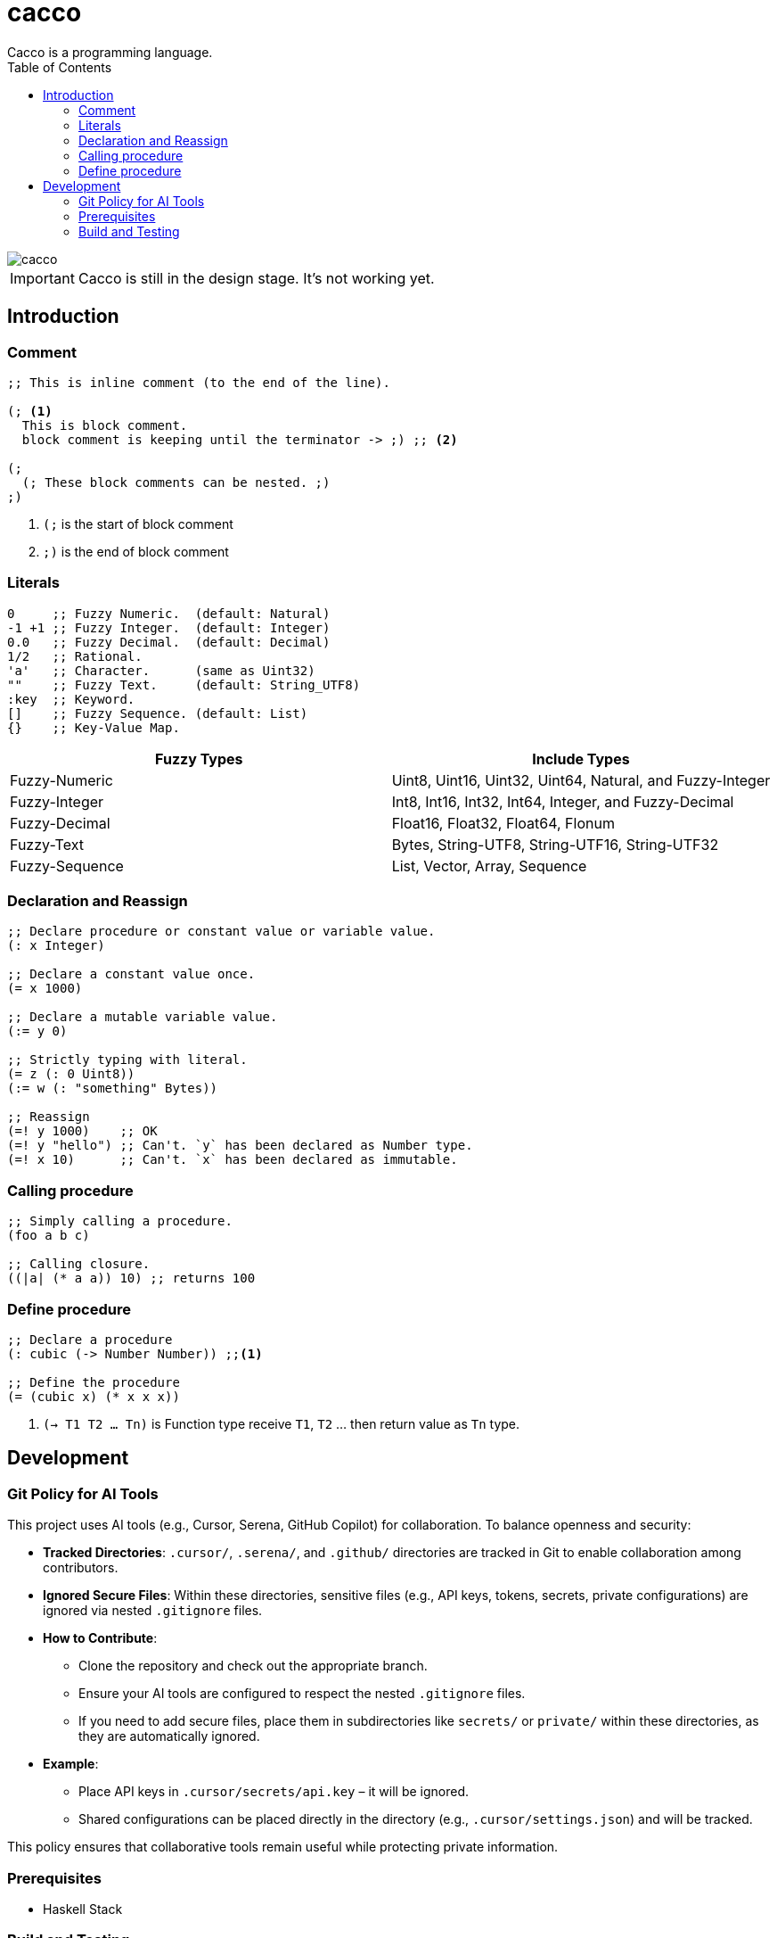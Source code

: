 
= cacco
Cacco is a programming language.
:toc:

image::https://circleci.com/gh/VoQn/cacco.png?circle-token=:circle-token[]

IMPORTANT: Cacco is still in the design stage. It's not working yet.

[[introduction]]
== Introduction

[[comment]]
=== Comment
----
;; This is inline comment (to the end of the line).

(; <1>
  This is block comment.
  block comment is keeping until the terminator -> ;) ;; <2>

(;
  (; These block comments can be nested. ;)
;)
----
<1> `(;` is the start of block comment
<2> `;)` is the end of block comment

[[literals]]
=== Literals
----
0     ;; Fuzzy Numeric.  (default: Natural)
-1 +1 ;; Fuzzy Integer.  (default: Integer)
0.0   ;; Fuzzy Decimal.  (default: Decimal)
1/2   ;; Rational.
'a'   ;; Character.      (same as Uint32)
""    ;; Fuzzy Text.     (default: String_UTF8)
:key  ;; Keyword.
[]    ;; Fuzzy Sequence. (default: List)
{}    ;; Key-Value Map.
----

|===
|Fuzzy Types    | Include Types

|Fuzzy-Numeric  | Uint8, Uint16, Uint32, Uint64, Natural, and Fuzzy-Integer
|Fuzzy-Integer  | Int8, Int16, Int32, Int64, Integer, and Fuzzy-Decimal
|Fuzzy-Decimal  | Float16, Float32, Float64, Flonum
|Fuzzy-Text     | Bytes, String-UTF8, String-UTF16, String-UTF32
|Fuzzy-Sequence | List, Vector, Array, Sequence
|===

[[declaration-and-reassign]]
=== Declaration and Reassign
----
;; Declare procedure or constant value or variable value.
(: x Integer)

;; Declare a constant value once.
(= x 1000)

;; Declare a mutable variable value.
(:= y 0)

;; Strictly typing with literal.
(= z (: 0 Uint8))
(:= w (: "something" Bytes))

;; Reassign
(=! y 1000)    ;; OK
(=! y "hello") ;; Can't. `y` has been declared as Number type.
(=! x 10)      ;; Can't. `x` has been declared as immutable.
----

[[calling-procedure]]
=== Calling procedure
----
;; Simply calling a procedure.
(foo a b c)

;; Calling closure.
((|a| (* a a)) 10) ;; returns 100
----

[[define-procedure]]
=== Define procedure
----
;; Declare a procedure
(: cubic (-> Number Number)) ;;<1>

;; Define the procedure
(= (cubic x) (* x x x))
----
<1> `(-> T1 T2 ... Tn)` is Function type receive `T1`, `T2` ... then return value as `Tn` type.

[[development]]
== Development

[[git-policy]]
=== Git Policy for AI Tools

This project uses AI tools (e.g., Cursor, Serena, GitHub Copilot) for collaboration. To balance openness and security:

* **Tracked Directories**: `.cursor/`, `.serena/`, and `.github/` directories are tracked in Git to enable collaboration among contributors.
* **Ignored Secure Files**: Within these directories, sensitive files (e.g., API keys, tokens, secrets, private configurations) are ignored via nested `.gitignore` files.
* **How to Contribute**:
  - Clone the repository and check out the appropriate branch.
  - Ensure your AI tools are configured to respect the nested `.gitignore` files.
  - If you need to add secure files, place them in subdirectories like `secrets/` or `private/` within these directories, as they are automatically ignored.
* **Example**:
  - Place API keys in `.cursor/secrets/api.key` – it will be ignored.
  - Shared configurations can be placed directly in the directory (e.g., `.cursor/settings.json`) and will be tracked.

This policy ensures that collaborative tools remain useful while protecting private information.

[[prequisites]]
=== Prerequisites

* Haskell Stack

[[build-and-testing]]
=== Build and Testing

[[simply-building-libraries-and-application]]
==== Simply building libraries and application
[source,bash]
----
stack build
----

[[build-clean]]
==== Clean
[source,bash]
----
stack clean
----

[[run-tests]]
==== Run Tests
[source,bash]
----
# simply run test-suites
stack test

# run test-suites and generate coverage-report
stack test --coverage

# open coverage-report in your browser
open $(stack path --local-hpc-root)/index.html
----

[[haddock]]
==== Check Haddock
[source, bash]
----
stack haddock

open $(stack path --local-doc-root)/index.html
----
